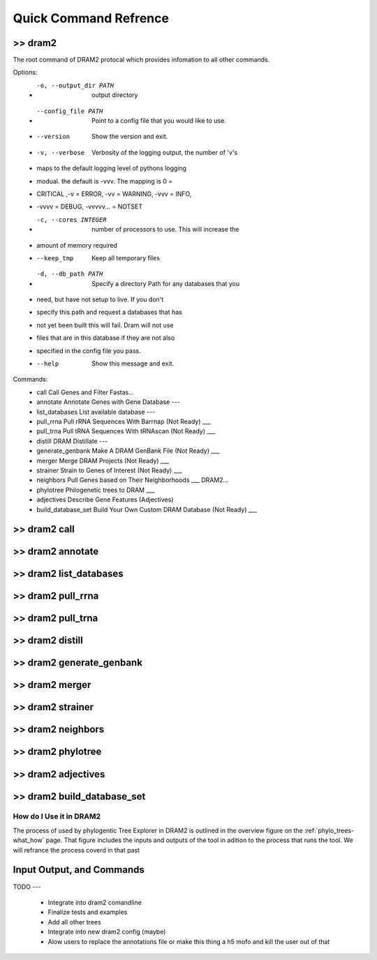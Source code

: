 ======================
Quick Command Refrence
======================


>> dram2
--------

The root command of DRAM2 protocal which provides infomation to all other commands.

Options:
 * -o, --output_dir PATH  output directory
 * --config_file PATH     Point to a config file that you would like to use.
 * --version              Show the version and exit.
 * -v, --verbose          Verbosity of the logging output, the number of 'v's
 *                        maps to the default logging level of pythons logging
 *                        modual. the default is -vvv. The mapping is 0 =
 *                        CRITICAL ,-v = ERROR, -vv = WARNING, -vvv = INFO,
 *                        -vvvv = DEBUG, -vvvvv... = NOTSET
 * -c, --cores INTEGER    number of processors to use. This will increase the
 *                        amount of memory required
 * --keep_tmp             Keep all temporary files
 * -d, --db_path PATH     Specify a directory Path for any databases that you
 *                        need, but have not setup to live. If you don't
 *                        specify this path and request a databases that has
 *                        not yet been built this will fail. Dram will not use
 *                        files that are in this database if they are not also
 *                        specified in the config file you pass.
 * --help                 Show this message and exit.
 
Commands:
 * call                Call Genes and Filter Fastas...
 * annotate            Annotate Genes with Gene Database ---
 * list_databases      List available database ---
 * pull_rrna           Pull rRNA Sequences With Barrnap (Not Ready) ___
 * pull_trna           Pull tRNA Sequences With tRNAscan (Not Ready) ___
 * distill             DRAM Distillate ---
 * generate_genbank    Make A DRAM GenBank File (Not Ready) ___
 * merger              Merge DRAM Projects (Not Ready) ___
 * strainer            Strain to Genes of Interest (Not Ready) ___
 * neighbors           Pull Genes based on Their Neighborhoods ___ DRAM2...
 * phylotree           Philogenetic trees to DRAM ___
 * adjectives          Describe Gene Features (Adjectives)
 * build_database_set  Build Your Own Custom DRAM Database (Not Ready) ___ 



>> dram2 call
--------

>> dram2 annotate 
--------

>> dram2 list_databases 
--------

>> dram2 pull_rrna
--------

>> dram2 pull_trna
--------

>> dram2 distill
--------

>> dram2 generate_genbank 
--------

>> dram2 merger 
--------

>> dram2 strainer 
--------

>> dram2 neighbors
--------

>> dram2 phylotree
--------

>> dram2 adjectives 
--------

>> dram2 build_database_set 
--------


.. _phylo_trees-how_use:

How do I Use it in DRAM2
===========================


The process of used by phylogentic Tree Explorer in DRAM2 is outlined in the overview figure on the :ref:`phylo_trees-what_how` page.
That figure includes the inputs and outputs of the tool in adition to the process that runs the tool. We will refrance the process coverd in that past

Input Output, and Commands
--------------------------



TODO
---

 - Integrate into dram2 comandline
 - Finalize tests and examples
 - Add all other trees
 - Integrate into new dram2 config (maybe)
 - Alow users to replace the annotations file or make this thing a h5 mofo and kill the user out of that
